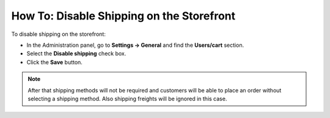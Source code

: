 ******************************************
How To: Disable Shipping on the Storefront
******************************************

To disable shipping on the storefront:

*   In the Administration panel, go to **Settings → General** and find the **Users/cart** section.
*   Select the **Disable shipping** check box.
*   Click the **Save** button.

.. image:: img/disable_shipping.png
    :align: center
    :alt: To disable shipping

.. note::

	After that shipping methods will not be required and customers will be able to place an order without selecting a shipping method. Also shipping freights will be ignored in this case.